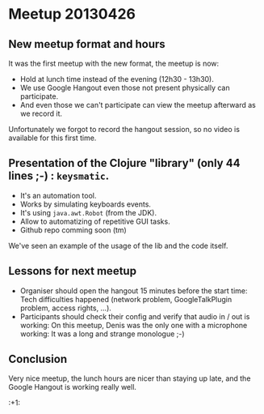 * Meetup 20130426

** New meetup format and hours

It was the first meetup with the new format, the meetup is now:
- Hold at lunch time instead of the evening (12h30 - 13h30).
- We use Google Hangout even those not present physically can participate.
- And even those we can't participate can view the meetup afterward as
  we record it.

Unfortunately we forgot to record the hangout session, so no video is
available for this first time.

** Presentation of the Clojure "library" (only 44 lines ;-) : =keysmatic=.

- It's an automation tool.
- Works by simulating keyboards events.
- It's using =java.awt.Robot= (from the JDK).
- Allow to automatizing of repetitive GUI tasks.
- Github repo comming soon (tm)

We've seen an example of the usage of the lib and the code itself.

** Lessons for next meetup

- Organiser should open the hangout 15 minutes before the start time: Tech difficulties
  happened (network problem, GoogleTalkPlugin problem, access rights, ...).
- Participants should check their config and verify that audio in / out
  is working: On this meetup, Denis was the only one with a microphone
  working: It was a long and strange monologue ;-)

** Conclusion

Very nice meetup, the lunch hours are nicer than staying up late, and
the Google Hangout is working really well.

:+1:

